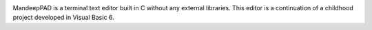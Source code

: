 .. image:: mandeeppad.png

.. image:: https://travis-ci.org/mandeep/MandeepPAD.svg?branch=master
    :target: https://travis-ci.org/mandeep/MandeepPAD

MandeepPAD is a terminal text editor built in C without any external libraries.
This editor is a continuation of a childhood project developed in Visual Basic 6.

